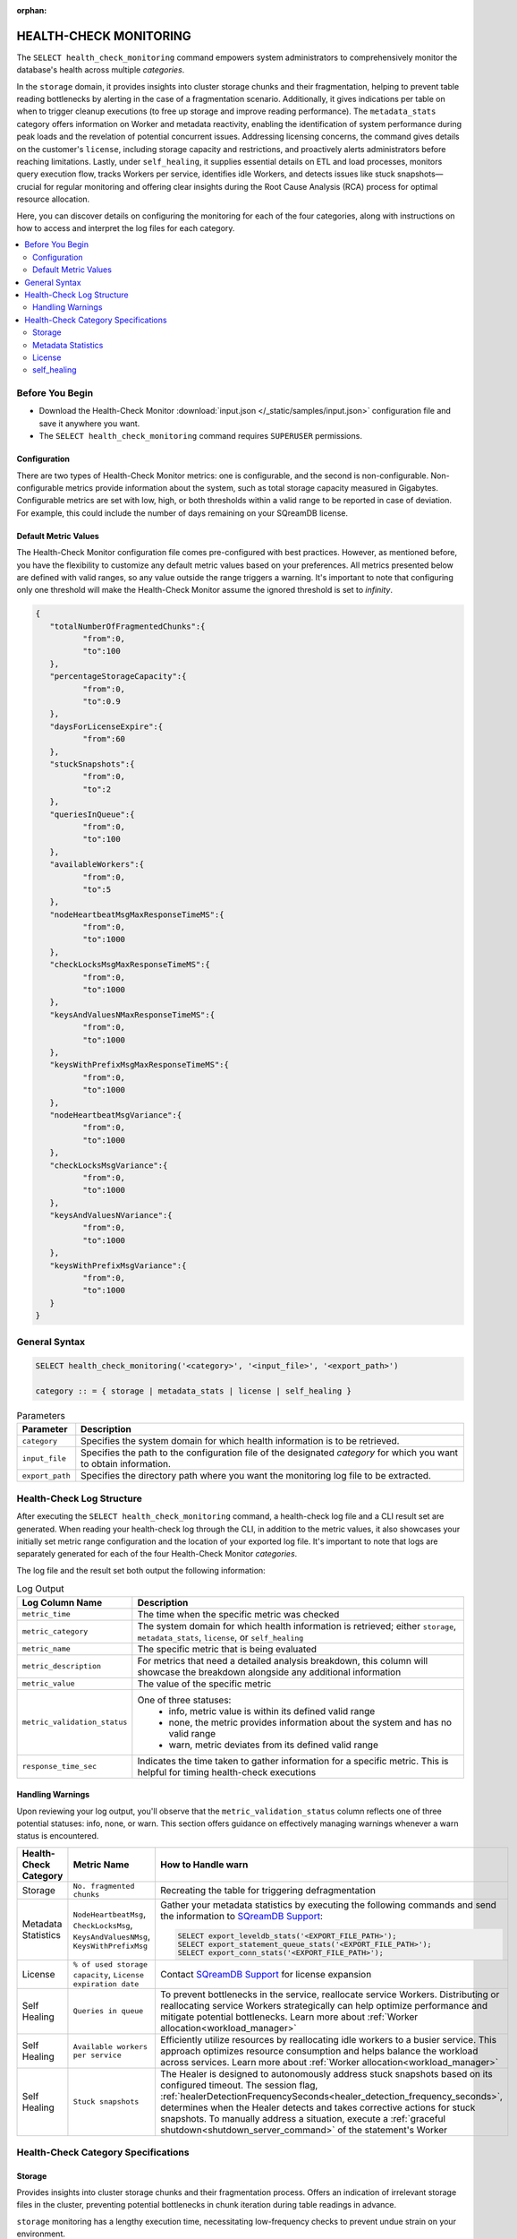 :orphan:

.. _select_health_check_monitoring:

.. role:: red
   :class: red-text
   
.. role:: green
   :class: green-text

.. raw:: html

   <style>
   .red-text {
       color: red !important;
   }
   
   .green-text {
       color: green !important;
   }
   </style>

*******************************
HEALTH-CHECK MONITORING
*******************************

The ``SELECT health_check_monitoring`` command empowers system administrators to comprehensively monitor the database's health across multiple *categories*. 

In the ``storage`` domain, it provides insights into cluster storage chunks and their fragmentation, helping to prevent table reading bottlenecks by alerting in the case of a fragmentation scenario. Additionally, it gives indications per table on when to trigger cleanup executions (to free up storage and improve reading performance). The ``metadata_stats`` category offers information on Worker and metadata reactivity, enabling the identification of system performance during peak loads and the revelation of potential concurrent issues. Addressing licensing concerns, the command gives details on the customer's ``license``, including storage capacity and restrictions, and proactively alerts administrators before reaching limitations. Lastly, under ``self_healing``, it supplies essential details on ETL and load processes, monitors query execution flow, tracks Workers per service, identifies idle Workers, and detects issues like stuck snapshots—crucial for regular monitoring and offering clear insights during the Root Cause Analysis (RCA) process for optimal resource allocation.

Here, you can discover details on configuring the monitoring for each of the four categories, along with instructions on how to access and interpret the log files for each category.

.. contents::
   :local:
   :depth: 2
	
Before You Begin
==================

* Download the Health-Check Monitor :download:`input.json </_static/samples/input.json>` configuration file and save it anywhere you want.
* The ``SELECT health_check_monitoring`` command requires ``SUPERUSER`` permissions.

Configuration
--------------

There are two types of Health-Check Monitor metrics: one is configurable, and the second is non-configurable. Non-configurable metrics provide information about the system, such as total storage capacity measured in Gigabytes. Configurable metrics are set with low, high, or both thresholds within a valid range to be reported in case of deviation. For example, this could include the number of days remaining on your SQreamDB license.

Default Metric Values
----------------------

The Health-Check Monitor configuration file comes pre-configured with best practices. However, as mentioned before, you have the flexibility to customize any default metric values based on your preferences. All metrics presented below are defined with valid ranges, so any value outside the range triggers a warning. It's important to note that configuring only one threshold will make the Health-Check Monitor assume the ignored threshold is set to *infinity*.

.. code-block:: json

	{
	   "totalNumberOfFragmentedChunks":{
		  "from":0,
		  "to":100
	   },
	   "percentageStorageCapacity":{
		  "from":0,
		  "to":0.9
	   },
	   "daysForLicenseExpire":{
		  "from":60
	   },
	   "stuckSnapshots":{
		  "from":0,
		  "to":2
	   },
	   "queriesInQueue":{
		  "from":0,
		  "to":100
	   },
	   "availableWorkers":{
		  "from":0,
		  "to":5
	   },
	   "nodeHeartbeatMsgMaxResponseTimeMS":{
		  "from":0,
		  "to":1000
	   },
	   "checkLocksMsgMaxResponseTimeMS":{
		  "from":0,
		  "to":1000
	   },
	   "keysAndValuesNMaxResponseTimeMS":{
		  "from":0,
		  "to":1000
	   },
	   "keysWithPrefixMsgMaxResponseTimeMS":{
		  "from":0,
		  "to":1000
	   },
	   "nodeHeartbeatMsgVariance":{
		  "from":0,
		  "to":1000
	   },
	   "checkLocksMsgVariance":{
		  "from":0,
		  "to":1000
	   },
	   "keysAndValuesNVariance":{
		  "from":0,
		  "to":1000
	   },
	   "keysWithPrefixMsgVariance":{
		  "from":0,
		  "to":1000
	   }
	}

General Syntax
===============

.. code-block:: postgres

	SELECT health_check_monitoring('<category>', '<input_file>', '<export_path>')
	
	category :: = { storage | metadata_stats | license | self_healing }

.. list-table:: Parameters
   :widths: auto
   :header-rows: 1
   
   * - Parameter
     - Description
   * - ``category``
     - Specifies the system domain for which health information is to be retrieved.
   * - ``input_file``
     - Specifies the path to the configuration file of the designated *category* for which you want to obtain information.
   * - ``export_path``
     - Specifies the directory path where you want the monitoring log file to be extracted.


Health-Check Log Structure
=============================

After executing the ``SELECT health_check_monitoring`` command, a health-check log file and a CLI result set are generated. When reading your health-check log through the CLI, in addition to the metric values, it also showcases your initially set metric range configuration and the location of your exported log file. It's important to note that logs are separately generated for each of the four Health-Check Monitor *categories*. 

The log file and the result set both output the following information:

.. list-table:: Log Output
   :widths: auto
   :header-rows: 1

   * - Log Column Name
     - Description
   * - ``metric_time``
     - The time when the specific metric was checked
   * - ``metric_category``
     - The system domain for which health information is retrieved; either ``storage``, ``metadata_stats``, ``license``, or ``self_healing``
   * - ``metric_name``
     - The specific metric that is being evaluated
   * - ``metric_description``
     - For metrics that need a detailed analysis breakdown, this column will showcase the breakdown alongside any additional information 	 
   * - ``metric_value``
     - The value of the specific metric
   * - ``metric_validation_status``
     - One of three statuses: 
	 * :green:`info`, metric value is within its defined valid range
	 * none, the metric provides information about the system and has no valid range 
	 * :red:`warn`, metric deviates from its defined valid range
   * - ``response_time_sec``
     - Indicates the time taken to gather information for a specific metric. This is helpful for timing health-check executions 

Handling Warnings
-------------------

Upon reviewing your log output, you'll observe that the ``metric_validation_status`` column reflects one of three potential statuses: :green:`info`, none, or :red:`warn`. This section offers guidance on effectively managing warnings whenever a :red:`warn` status is encountered.

.. list-table::
   :widths: auto
   :header-rows: 1

   * - Health-Check Category
     - Metric Name
     - How to Handle :red:`warn`
   * - Storage
     - ``No. fragmented chunks``
     - Recreating the table for triggering defragmentation
   * - Metadata Statistics
     - ``NodeHeartbeatMsg``, ``CheckLocksMsg``, ``KeysAndValuesNMsg``, ``KeysWithPrefixMsg``
     - Gather your metadata statistics by executing the following commands and send the information to `SQreamDB Support <https://sqream.atlassian.net/servicedesk/customer/portal/2/group/8/create/26>`_:
	 
       .. code-block:: sql
	   
          SELECT export_leveldb_stats('<EXPORT_FILE_PATH>');
          SELECT export_statement_queue_stats('<EXPORT_FILE_PATH>');
          SELECT export_conn_stats('<EXPORT_FILE_PATH>'); 	      
   * - License
     - ``% of used storage capacity``, ``License expiration date``
     - Contact `SQreamDB Support <https://sqream.atlassian.net/servicedesk/customer/portal/2/group/8/create/26>`_ for license expansion	
   * - Self Healing
     - ``Queries in queue``
     - To prevent bottlenecks in the service, reallocate service Workers. Distributing or reallocating service Workers strategically can help optimize performance and mitigate potential bottlenecks. Learn more about :ref:`Worker allocation<workload_manager>`	
   * - Self Healing
     - ``Available workers per service``
     - Efficiently utilize resources by reallocating idle workers to a busier service. This approach optimizes resource consumption and helps balance the workload across services.	Learn more about :ref:`Worker allocation<workload_manager>`	
   * - Self Healing
     - ``Stuck snapshots``
     - The Healer is designed to autonomously address stuck snapshots based on its configured timeout. The session flag, :ref:`healerDetectionFrequencySeconds<healer_detection_frequency_seconds>`, determines when the Healer detects and takes corrective actions for stuck snapshots. To manually address a situation, execute a :ref:`graceful shutdown<shutdown_server_command>` of the statement's Worker  		 

Health-Check Category Specifications
========================================

Storage
--------

Provides insights into cluster storage chunks and their fragmentation process. Offers an indication of irrelevant storage files in the cluster, preventing potential bottlenecks in chunk iteration during table readings in advance.

``storage`` monitoring has a lengthy execution time, necessitating low-frequency checks to prevent undue strain on your environment.

.. code-block:: sql

	SELECT health_check_monitoring('storage', 'path/to/my/input.json', 'directory/where/i/save/logs')

When monitoring your storage health, you may also filter information retrieval by database, schema, table, or all three.  

.. code-block:: sql

	SELECT health_check_monitoring('storage', 'master', 'path/to/my/input.json', 'path/to/where/i/save/logs')
	
	SELECT health_check_monitoring('storage', 'master', 'schema1', 'path/to/my/input.json', 'path/to/where/i/save/logs')	
	
	SELECT health_check_monitoring('storage', 'master', 'schema1', 'table1', 'path/to/my/input.json', 'path/to/where/i/save/logs')

.. list-table:: Storage Metrics
   :widths: auto
   :header-rows: 1
   
   * - Metric
     - Configuration Flag
     - Default Value
     - Description
   * - ``No. storage chunks``
     - NA
     - NA
     - Chunk status; categorized as either ``clean``, ``mixed``, or ``deleted``. This classification aids in comprehending potential slowdowns when reading from a table. ``Clean`` indicates that your table is free of physically lingering deleted data. ``Mixed`` suggests that your table contains data marked for deletion but not yet purged (awaiting the removal of deleted data). Meanwhile, ``deleted`` signifies that the table has undergone the cleanup process. This categorization proves valuable for scrutinizing deletion and clean-up practices, particularly when visualizing data through dedicated tools 
   * - ``No. fragmented chunks``
     - ``totalNumberOfFragmentedChunks``
     - ``"from":0, "to":100``
     - Defines the number of fragmented chunks

Metadata Statistics
--------------------

Provides information on Worker and metadata reactivity. Regular monitoring allows for the identification of the system's performance during peak loads, indicating periods of heavy system load. This insight can be invaluable for uncovering potential concurrent issues.

.. code-block:: sql

	SELECT health_check_monitoring('metadata_stats', 'path/to/my/input.json', 'directory/where/i/save/logs')

.. list-table:: Metadata Statistics Metrics
   :widths: auto
   :header-rows: 1
   
   * - Metric
     - Configuration Flag
     - Default Value
     - Description
   * - ``NodeHeartbeatMsg``
     - ``nodeHeartbeatMsgMaxResponseTimeMS``, ``nodeHeartbeatMsgVariance``
     - ``"from":0, "to":1000``
     - Ensures worker vitality through metadata pings. ``max response time`` indicates the peak time for the monitored *category*, while ``variance`` represents the standard deviation between the peak time and the monitoring time.	 
   * - ``CheckLocksMsg``
     - ``checkLocksMsgMaxResponseTimeMS``, ``checkLocksMsgVariance``
     - ``"from":0, "to":1000``
     - Provides details on current locks at the metadata to determine the feasibility of executing the statement. ``max response time`` indicates the peak time for the monitored *category*, while ``variance`` represents the standard deviation between the peak time and the monitoring time.	 
   * - ``KeysAndValuesNMsg``
     - ``keysAndValuesNMaxResponseTimeMS``, ``keysAndValuesNVariance``
     - ``"from":0, "to":1000``
     - Iterates through metadata keys and values. ``max response time`` indicates the peak time for the monitored *category*, while ``variance`` represents the standard deviation between the peak time and the monitoring time.	 
   * - ``KeysWithPrefixMsg``
     - ``keysWithPrefixMsgMaxResponseTimeMS``, ``keysWithPrefixMsgVariance``
     - ``"from":0, "to":1000``
     - Iterates through metadata keys and values with a specific prefix. ``max response time`` indicates the peak time for the monitored *category*, while ``variance`` represents the standard deviation between the peak time and the monitoring time.


License
--------

Provides details about the customer's license, including database storage capacity and licensing restrictions. Proactively alerts the customer before reaching license limitations, ensuring awareness and timely action.

.. code-block:: sql

	SELECT health_check_monitoring('license', 'path/to/my/input.json', 'directory/where/i/save/logs')

.. list-table:: License Metrics
   :widths: auto
   :header-rows: 1
   
   * - Metric
     - Configuration Flag
     - Default Value
     - Description
   * - ``Total storage capacity``
     - NA
     - NA
     - Indicates your licensed storage capacity, outlining the permissible limit for your usage
   * - ``Used storage capacity``
     - NA
     - NA
     - Indicates current storage utilization
   * - ``% of used storage capacity``
     - ``percentageStorageCapacity``
     - ``"from":0, "to":0.9``
     - Indicates current storage utilization percentage
   * - ``License expiration date``
     - ``daysForLicenseExpire``
     - ``"from":60``
     - Indicates how many days until your license expires

self_healing
--------------

Supplies details on customer ETLs and loads, monitors the execution flow of queries over time, tracks the number of Workers per service, identifies idle Workers, and detects potential issues such as stuck snapshots. It is imperative to regularly monitor this data. During the Root Cause Analysis (RCA) process, it provides a clear understanding of executed operations at specific times, offering customers guidance on optimal resource allocation, particularly in terms of Workers per service.

Monitoring ``self_healing`` frequently is a best practice to maximize its value.

.. code-block:: sql

	SELECT health_check_monitoring('self_healing', 'path/to/my/input.json', 'directory/where/i/save/logs')


.. list-table:: self_healing Metrics
   :widths: auto
   :header-rows: 1
   
   * - Metric
     - Configuration Flag
     - Default Value
     - Description
   * - ``Queries in queue``
     - ``queriesInQueue``
     - ``"from":0, "to":100``
     - Indicates the number of currently queued queries
   * - ``Available workers per service``
     - ``availableWorkers``
     - ``"from":0, "to":5``
     - Indicates the number of unused Workers per service
   * - ``Stuck snapshots``
     - ``stuckSnapshots``
     - ``"from":0, "to":2``
     - Indicates the number of currently stuck snapshots


